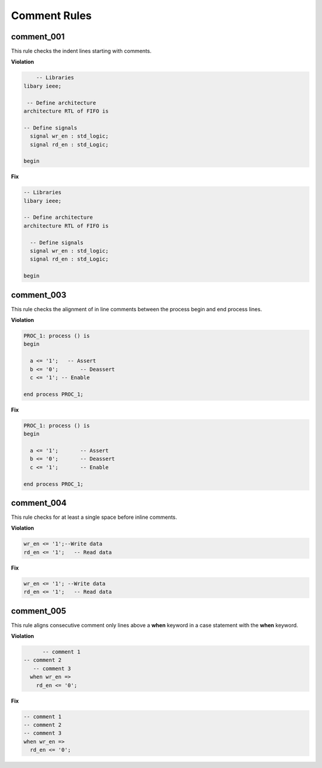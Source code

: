 Comment Rules
-------------

comment_001
###########

This rule checks the indent lines starting with comments.

**Violation**

.. code-block:: vhdl

       -- Libraries
   libary ieee;

    -- Define architecture
   architecture RTL of FIFO is

   -- Define signals
     signal wr_en : std_logic;
     signal rd_en : std_Logic;

   begin

**Fix**

.. code-block:: vhdl

   -- Libraries
   libary ieee;

   -- Define architecture
   architecture RTL of FIFO is

     -- Define signals
     signal wr_en : std_logic;
     signal rd_en : std_Logic;

   begin

comment_003
###########

This rule checks the alignment of in line comments between the process begin and end process lines.

**Violation**

.. code-block:: vhdl

   PROC_1: process () is
   begin

     a <= '1';   -- Assert
     b <= '0';       -- Deassert
     c <= '1'; -- Enable

   end process PROC_1;

**Fix**

.. code-block:: vhdl

   PROC_1: process () is
   begin

     a <= '1';       -- Assert
     b <= '0';       -- Deassert
     c <= '1';       -- Enable

   end process PROC_1;

comment_004
###########

This rule checks for at least a single space before inline comments.

**Violation**

.. code-block:: vhdl

   wr_en <= '1';--Write data
   rd_en <= '1';   -- Read data

**Fix**

.. code-block:: vhdl

   wr_en <= '1'; --Write data
   rd_en <= '1';   -- Read data

comment_005
###########

This rule aligns consecutive comment only lines above a **when** keyword in a case statement with the **when** keyword.

**Violation**

.. code-block:: vhdl

       -- comment 1
 -- comment 2
    -- comment 3
   when wr_en =>
     rd_en <= '0';

**Fix**

.. code-block:: vhdl

   -- comment 1
   -- comment 2
   -- comment 3
   when wr_en =>
     rd_en <= '0';

